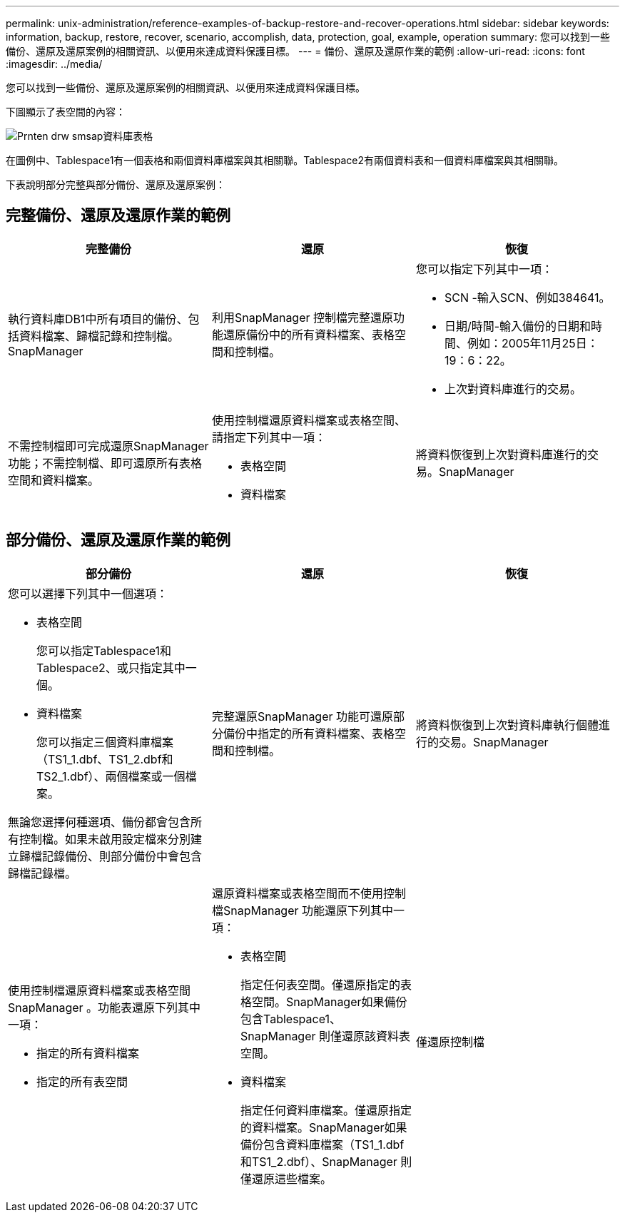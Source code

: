 ---
permalink: unix-administration/reference-examples-of-backup-restore-and-recover-operations.html 
sidebar: sidebar 
keywords: information, backup, restore, recover, scenario, accomplish, data, protection, goal, example, operation 
summary: 您可以找到一些備份、還原及還原案例的相關資訊、以便用來達成資料保護目標。 
---
= 備份、還原及還原作業的範例
:allow-uri-read: 
:icons: font
:imagesdir: ../media/


[role="lead"]
您可以找到一些備份、還原及還原案例的相關資訊、以便用來達成資料保護目標。

下圖顯示了表空間的內容：

image::../media/prnt_en_drw_smo_smsap_db_tables.gif[Prnten drw smsap資料庫表格]

在圖例中、Tablespace1有一個表格和兩個資料庫檔案與其相關聯。Tablespace2有兩個資料表和一個資料庫檔案與其相關聯。

下表說明部分完整與部分備份、還原及還原案例：



== 完整備份、還原及還原作業的範例

[cols="1a,1a,1a"]
|===
| 完整備份 | 還原 | 恢復 


 a| 
執行資料庫DB1中所有項目的備份、包括資料檔案、歸檔記錄和控制檔。SnapManager
 a| 
利用SnapManager 控制檔完整還原功能還原備份中的所有資料檔案、表格空間和控制檔。
 a| 
您可以指定下列其中一項：

* SCN -輸入SCN、例如384641。
* 日期/時間-輸入備份的日期和時間、例如：2005年11月25日：19：6：22。
* 上次對資料庫進行的交易。




 a| 
不需控制檔即可完成還原SnapManager 功能；不需控制檔、即可還原所有表格空間和資料檔案。



 a| 
使用控制檔還原資料檔案或表格空間、請指定下列其中一項：

* 表格空間
* 資料檔案

 a| 
將資料恢復到上次對資料庫進行的交易。SnapManager



 a| 
無需控制文件即可還原資料檔案或表格空間SnapManager可還原下列其中一項：

* 表格空間
* 資料檔案




 a| 
僅還原控制檔

|===


== 部分備份、還原及還原作業的範例

[cols="1a,1a,1a"]
|===
| 部分備份 | 還原 | 恢復 


 a| 
您可以選擇下列其中一個選項：

* 表格空間
+
您可以指定Tablespace1和Tablespace2、或只指定其中一個。

* 資料檔案
+
您可以指定三個資料庫檔案（TS1_1.dbf、TS1_2.dbf和TS2_1.dbf）、兩個檔案或一個檔案。



無論您選擇何種選項、備份都會包含所有控制檔。如果未啟用設定檔來分別建立歸檔記錄備份、則部分備份中會包含歸檔記錄檔。
 a| 
完整還原SnapManager 功能可還原部分備份中指定的所有資料檔案、表格空間和控制檔。
 a| 
將資料恢復到上次對資料庫執行個體進行的交易。SnapManager



 a| 
使用控制檔還原資料檔案或表格空間SnapManager 。功能表還原下列其中一項：

* 指定的所有資料檔案
* 指定的所有表空間




 a| 
還原資料檔案或表格空間而不使用控制檔SnapManager 功能還原下列其中一項：

* 表格空間
+
指定任何表空間。僅還原指定的表格空間。SnapManager如果備份包含Tablespace1、SnapManager 則僅還原該資料表空間。

* 資料檔案
+
指定任何資料庫檔案。僅還原指定的資料檔案。SnapManager如果備份包含資料庫檔案（TS1_1.dbf和TS1_2.dbf）、SnapManager 則僅還原這些檔案。





 a| 
僅還原控制檔

|===